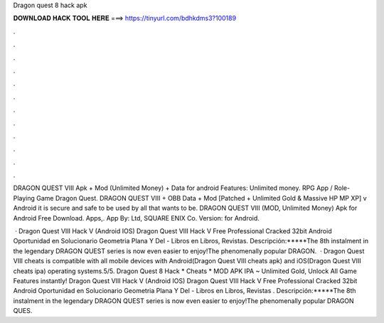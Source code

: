 Dragon quest 8 hack apk



𝐃𝐎𝐖𝐍𝐋𝐎𝐀𝐃 𝐇𝐀𝐂𝐊 𝐓𝐎𝐎𝐋 𝐇𝐄𝐑𝐄 ===> https://tinyurl.com/bdhkdms3?100189



.



.



.



.



.



.



.



.



.



.



.



.

DRAGON QUEST VIII Apk + Mod (Unlimited Money) + Data for android Features: Unlimited money. RPG App / Role-Playing Game Dragon Quest. DRAGON QUEST VIII + OBB Data + Mod [Patched + Unlimited Gold & Massive HP MP XP] v Android it is secure and safe to be used by all that wants to be. DRAGON QUEST VIII (MOD, Unlimited Money) Apk for Android Free Download. Apps,. App By: Ltd, SQUARE ENIX Co. Version: for Android.

 · Dragon Quest VIII Hack V (Android IOS) Dragon Quest VIII Hack V  Free Professional Cracked 32bit Android Oportunidad en Solucionario Geometria Plana Y Del - Libros en Libros, Revistas. Descripción:*****The 8th instalment in the legendary DRAGON QUEST series is now even easier to enjoy!The phenomenally popular DRAGON.  · Dragon Quest VIII cheats is compatible with all mobile devices with Android(Dragon Quest VIII cheats apk) and iOS(Dragon Quest VIII cheats ipa) operating systems.5/5. Dragon Quest 8 Hack * Cheats * MOD APK IPA ~ Unlimited Gold, Unlock All Game Features instantly! Dragon Quest VIII Hack V (Android IOS) Dragon Quest VIII Hack V  Free Professional Cracked 32bit Android Oportunidad en Solucionario Geometria Plana Y Del - Libros en Libros, Revistas . Descripción:*****The 8th instalment in the legendary DRAGON QUEST series is now even easier to enjoy!The phenomenally popular DRAGON QUES.
